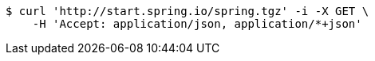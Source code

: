 [source,bash]
----
$ curl 'http://start.spring.io/spring.tgz' -i -X GET \
    -H 'Accept: application/json, application/*+json'
----